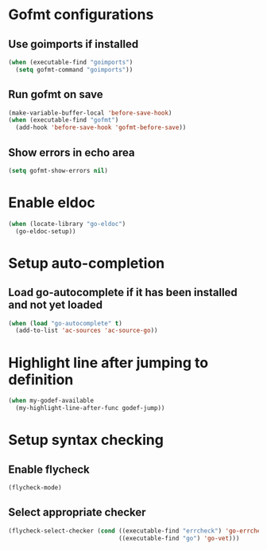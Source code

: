 * Gofmt configurations
** Use goimports if installed
   #+begin_src emacs-lisp
     (when (executable-find "goimports")
       (setq gofmt-command "goimports"))
   #+end_src

** Run gofmt on save
  #+begin_src emacs-lisp
    (make-variable-buffer-local 'before-save-hook)
    (when (executable-find "gofmt")
      (add-hook 'before-save-hook 'gofmt-before-save))
  #+end_src

** Show errors in echo area
   #+begin_src emacs-lisp
     (setq gofmt-show-errors nil)
   #+end_src


* Enable eldoc
  #+begin_src emacs-lisp
    (when (locate-library "go-eldoc")
      (go-eldoc-setup))
  #+end_src


* Setup auto-completion
** Load go-autocomplete if it has been installed and not yet loaded
  #+begin_src emacs-lisp
    (when (load "go-autocomplete" t)
      (add-to-list 'ac-sources 'ac-source-go))
  #+end_src


* Highlight line after jumping to definition
  #+begin_src emacs-lisp
    (when my-godef-available
      (my-highlight-line-after-func godef-jump))
  #+end_src


* Setup syntax checking
** Enable flycheck
  #+begin_src emacs-lisp
    (flycheck-mode)
  #+end_src

** Select appropriate checker
   #+begin_src emacs-lisp
     (flycheck-select-checker (cond ((executable-find "errcheck") 'go-errcheck)
                                    ((executable-find "go") 'go-vet)))
   #+end_src
